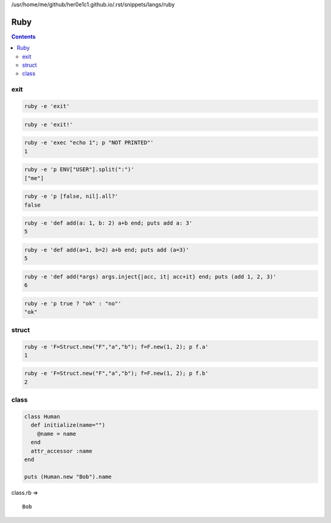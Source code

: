 /usr/home/me/github/her0e1c1.github.io/.rst/snippets/langs/ruby

======
 Ruby
======

.. contents::



exit
====



.. code-block:: sh
   

    ruby -e 'exit'
    



.. code-block:: sh
   

    ruby -e 'exit!'
    



.. code-block:: sh
   

    ruby -e 'exec "echo 1"; p "NOT PRINTED"'
    1
    



.. code-block:: sh
   

    ruby -e 'p ENV["USER"].split(":")'
    ["me"]
    



.. code-block:: sh
   

    ruby -e 'p [false, nil].all?'
    false
    



.. code-block:: sh
   

    ruby -e 'def add(a: 1, b: 2) a+b end; puts add a: 3'
    5
    



.. code-block:: sh
   

    ruby -e 'def add(a=1, b=2) a+b end; puts add (a=3)'
    5
    



.. code-block:: sh
   

    ruby -e 'def add(*args) args.inject{|acc, it| acc+it} end; puts (add 1, 2, 3)'
    6
    



.. code-block:: sh
   

    ruby -e 'p true ? "ok" : "no"'
    "ok"
    



struct
======



.. code-block:: sh
   

    ruby -e 'F=Struct.new("F","a","b"); f=F.new(1, 2); p f.a'
    1
    



.. code-block:: sh
   

    ruby -e 'F=Struct.new("F","a","b"); f=F.new(1, 2); p f.b'
    2
    

class
=====



.. code-block:: rb
   

    class Human
      def initialize(name="")
        @name = name
      end
      attr_accessor :name
    end
    
    puts (Human.new "Bob").name
    
 
class.rb => 

::

    Bob
    

